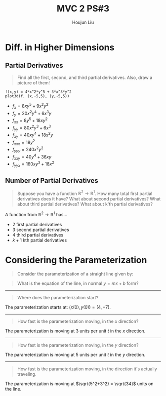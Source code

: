 :PROPERTIES:
:ID:       4D5C30CC-054F-48A3-8097-44995AC1401A
:END:
#+title: MVC 2 PS#3
#+author: Houjun Liu

* Diff. in Higher Dimensions

** Partial Derivatives
#+begin_quote
Find all the first, second, and third partial derivatives. Also, draw a picture of them!

\begin{equation}
    f(x,y) = 4x^2y^5 + 3x^3y^2
\end{equation}
#+end_quote

#+begin_src sage
f(x,y) = 4*x^2*y^5 + 3*x^3*y^2
plot3d(f, (x,-5,5), (y,-5,5))
#+end_src

#+RESULTS:
: Launched html viewer for Graphics3d Object


#+DOWNLOADED: screenshot @ 2022-01-18 19:45:28
[[file:2022-01-18_19-45-28_screenshot.png]]

- $f_x = 8xy^5 + 9x^2y^2$
- $f_y = 20x^2y^4 + 6x^3y$
- $f_{xx} = 8y^5 + 18xy^2$
- $f_{yy} = 80x^2y^3 + 6x^3$
- $f_{xy} = 40xy^4 + 18x^2y$
- $f_{xxx} = 18y^2$
- $f_{yyy} = 240x^2y^2$
- $f_{xxy} = 40y^4 + 36 xy$
- $f_{yyx} = 160xy^3 + 18x^2$

** Number of Partial Derivatives
#+begin_quote
Suppose you have a function $\mathbb{R}^2 \to \mathbb{R}^1$. How many total first partial derivatives does it have? What about second partial derivatives? What about third partial derivatives? What about k'th partial derivatives?
#+end_quote

A function from $\mathbb{R}^2 \to \mathbb{R}^1$ has...

- 2 first partial derivatives
- 3 second partial derivatives
- 4 third partial derivatives
- $k+1$ kth partial derivatives 

* Considering the Parameterization 
#+begin_quote
Consider the parameterization of a straight line given by:

\begin{equation}
    \begin{cases}
x(t) = 3t+4 \\
y(t) = 5t-7 \\
for\ -\infty < t < +\infty
    \end{cases}
\end{equation}
#+end_quote

#+begin_quote
What is the equation of the line, in normal $y=mx+b$ form?
#+end_quote

\begin{align}
    &x = 3t+4 \\
\Rightarrow &x-4 = 3t \\
\Rightarrow &t = \frac{x-4}{3} 
\end{align}

\begin{align}
   y &= 5t-7 \\ 
\Rightarrow& y = 5(\frac{x-4}{3})-7 \\
\Rightarrow& y = \frac{5x-20}{3}-7 \\
\Rightarrow& y = \frac{5x-20-21}{3} \\
\Rightarrow& y = \frac{5x-41}{3} \\
\Rightarrow& y = \frac{5}{3}x-\frac{41}{3} 
\end{align}

-----
 
#+begin_quote
Where does the parameterization start?
#+end_quote

The parameterization starts at: $(x(0), y(0)) = (4, -7)$.

-----

#+begin_quote
How fast is the parameterization moving, in the $x$ direction?
#+end_quote

The parameterization is moving at $3$ units per unit $t$ in the $x$ direction.

-----

#+begin_quote
How fast is the parameterization moving, in the $y$ direction?
#+end_quote

The parameterization is moving at $5$ units per unit $t$ in the $y$ direction.

-----

#+begin_quote
How fast is the parameterization moving, in the direction it's actually traveling.
#+end_quote

The parameterization is moving at $\sqrt{5^2+3^2} = \sqrt{34}$ units on the line.

